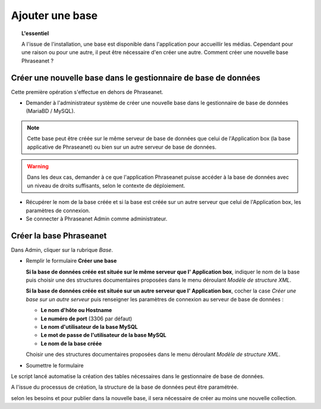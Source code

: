 Ajouter une base
================

.. topic:: L'essentiel

    A l'issue de l'installation, une base est disponible dans l'application
    pour accueillir les médias. Cependant pour une raison ou pour une autre,
    il peut être nécessaire d'en créer une autre. Comment créer une nouvelle
    base Phraseanet ?

Créer une nouvelle base dans le gestionnaire de base de données
---------------------------------------------------------------

Cette première opération s'effectue en dehors de Phraseanet.

* Demander à l'administrateur système de créer une nouvelle base dans le
  gestionnaire de base de données (MariaBD / MySQL).

.. seealso::

    `Consulter la documentation MySQL`_

.. note::

    Cette base peut être créée sur le même serveur de base de données que celui
    de l'Application box (la base applicative de Phraseanet) ou bien sur un
    autre serveur de base de données.

.. warning::

    Dans les deux cas, demander à ce que l'application Phraseanet puisse
    accéder à la base de données avec un niveau de droits suffisants, selon le
    contexte de déploiement.

* Récupérer le nom de la base créée et si la base est créée sur un autre
  serveur que celui de l'Application box, les paramètres de connexion.
* Se connecter à Phraseanet Admin comme administrateur.

Créer la base Phraseanet
------------------------

Dans Admin, cliquer sur la rubrique *Base*.

* Remplir le formulaire **Créer une base**

  **Si la base de données créée est située sur le même serveur que l'
  Application box**, indiquer le nom de la base puis choisir une des
  structures documentaires proposées dans le menu déroulant
  *Modèle de structure XML*.

  .. image:: ../../images/Faq-creer-base1.jpg
      :align: center


  **Si la base de données créée est située sur un autre serveur que l'
  Application box**, cocher la case *Créer une base sur un autre serveur* puis
  renseigner les paramètres de connexion au serveur de base de données :

  * **Le nom d'hôte ou Hostname**
  * **Le numéro de port** (3306 par défaut)
  * **Le nom d'utilisateur de la base MySQL**
  * **Le mot de passe de l'utilisateur de la base MySQL**
  * **Le nom de la base créée**

  Choisir une des structures documentaires proposées dans le menu déroulant
  *Modèle de structure XML*.

  .. image:: ../../images/Faq-creer-base2.jpg
      :align: center


* Soumettre le formulaire

Le script lancé automatise la création des tables nécessaires dans le
gestionnaire de base de données.

A l'issue du processus de création, la structure de la base de données peut
être paramétrée.

.. seealso::

    Se reporter à la page consacrée au :ref:`paramétrage d'une base<Parametrage-Structure>`.

selon les besoins et pour publier dans la nouvelle base, il sera nécessaire de
créer au moins une nouvelle collection.

.. _Consulter la documentation MySQL: http://dev.mysql.com/doc/refman/5.0/fr/creating-database.html
